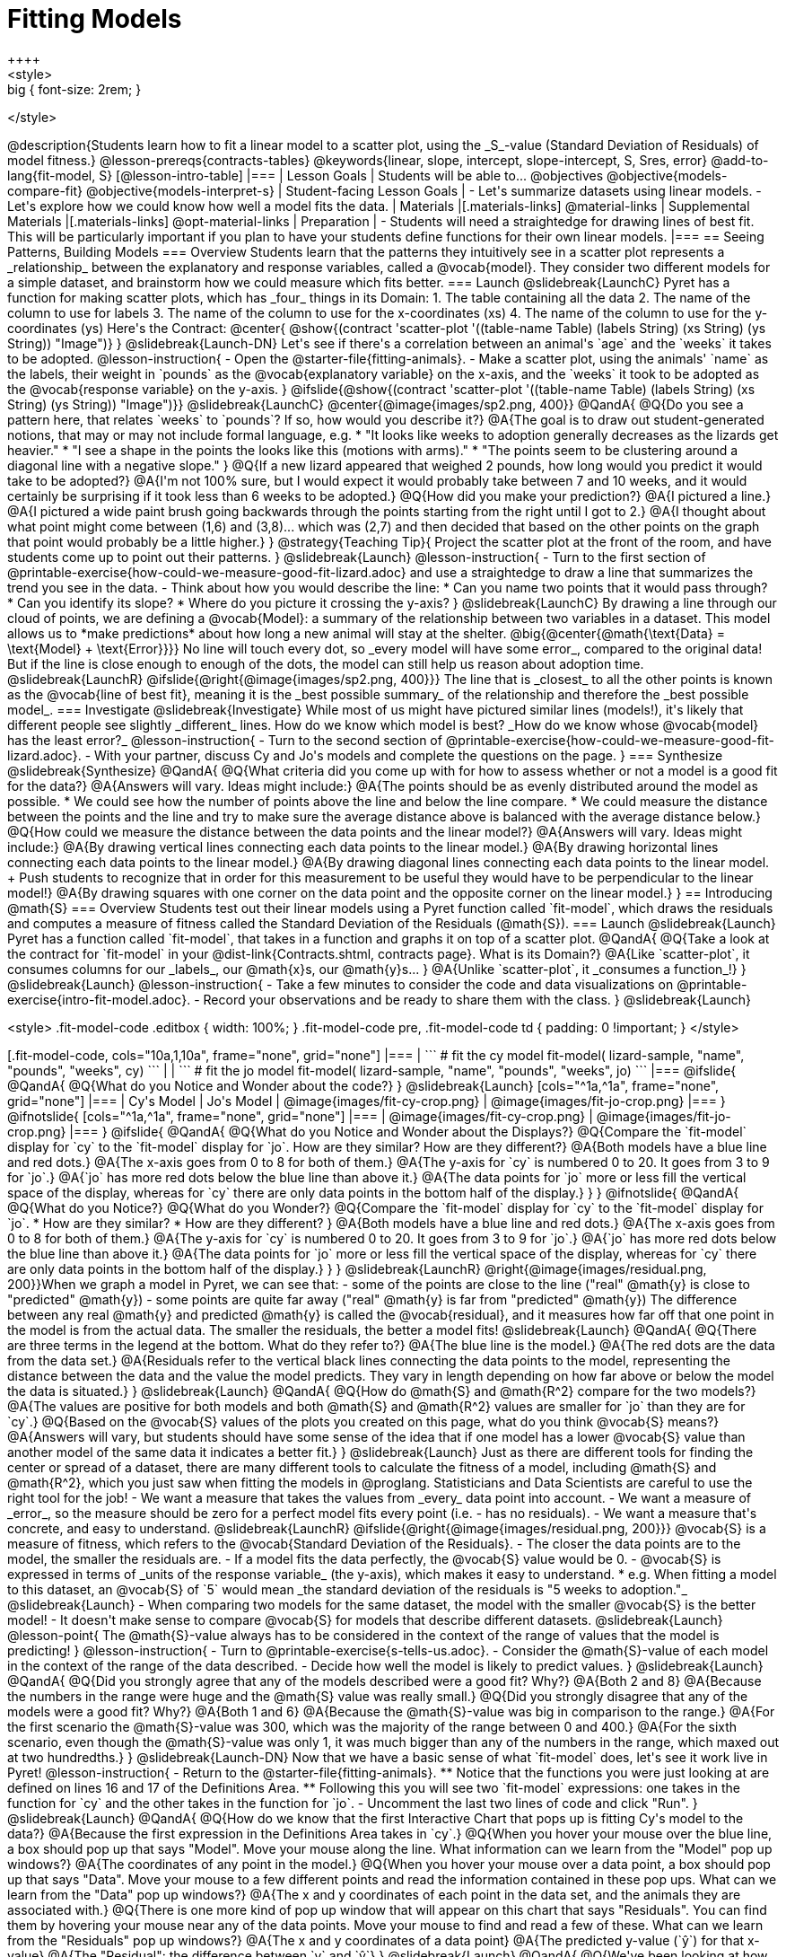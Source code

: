 = Fitting Models
++++
<style>
.big { font-size: 2rem; }
</style>
++++
@description{Students learn how to fit a linear model to a scatter plot, using the _S_-value (Standard Deviation of Residuals) of model fitness.}

@lesson-prereqs{contracts-tables}

@keywords{linear, slope, intercept, slope-intercept, S, Sres, error}

@add-to-lang{fit-model, S}

[@lesson-intro-table]
|===

| Lesson Goals
| Students will be able to...

@objectives
@objective{models-compare-fit}
@objective{models-interpret-s}

| Student-facing Lesson Goals
|

- Let's summarize datasets using linear models.
- Let's explore how we could know how well a model fits the data.

| Materials
|[.materials-links]
@material-links

| Supplemental Materials
|[.materials-links]
@opt-material-links


| Preparation
|
- Students will need a straightedge for drawing lines of best fit. This will be particularly important if you plan to have your students define functions for their own linear models.


|===

== Seeing Patterns, Building Models

=== Overview
Students learn that the patterns they intuitively see in a scatter plot represents a _relationship_ between the explanatory and response variables, called a @vocab{model}. They consider two different models for a simple dataset, and brainstorm how we could measure which fits better.

=== Launch
@slidebreak{LaunchC}

Pyret has a function for making scatter plots, which has _four_ things in its Domain:

1. The table containing all the data
2. The name of the column to use for labels
3. The name of the column to use for the x-coordinates (xs)
4. The name of the column to use for the y-coordinates (ys)

Here's the Contract:

@center{
@show{(contract 'scatter-plot '((table-name Table) (labels String) (xs String) (ys String)) "Image")}
}

@slidebreak{Launch-DN}

Let's see if there's a correlation between an animal's `age` and the `weeks` it takes to be adopted.

@lesson-instruction{
- Open the @starter-file{fitting-animals}.
- Make a scatter plot, using the animals' `name` as the labels, their weight in `pounds` as the @vocab{explanatory variable} on the x-axis, and the `weeks` it took to be adopted as the @vocab{response variable} on the y-axis.
}

@ifslide{@show{(contract 'scatter-plot '((table-name Table) (labels String) (xs String) (ys String)) "Image")}}

@slidebreak{LaunchC}

@center{@image{images/sp2.png, 400}}

@QandA{
@Q{Do you see a pattern here, that relates `weeks` to `pounds`? If so, how would you describe it?}
@A{The goal is to draw out student-generated notions, that may or may not include formal language, e.g.
 * "It looks like weeks to adoption generally decreases as the lizards get heavier."
 * "I see a shape in the points the looks like this (motions with arms)."
 * "The points seem to be clustering around a diagonal line with a negative slope."
}
@Q{If a new lizard appeared that weighed 2 pounds, how long would you predict it would take to be adopted?}
@A{I'm not 100% sure, but I would expect it would probably take between 7 and 10 weeks, and it would certainly be surprising if it took less than 6 weeks to be adopted.}
@Q{How did you make your prediction?}
@A{I pictured a line.}
@A{I pictured a wide paint brush going backwards through the points starting from the right until I got to 2.}
@A{I thought about what point might come between (1,6) and (3,8)... which was (2,7) and then decided that based on the other points on the graph that point would probably be a little higher.}
}

@strategy{Teaching Tip}{

Project the scatter plot at the front of the room, and have students come up to point out their patterns.
}

@slidebreak{Launch}

@lesson-instruction{
- Turn to the first section of @printable-exercise{how-could-we-measure-good-fit-lizard.adoc} and use a straightedge to draw a line that summarizes the trend you see in the data.
- Think about how you would describe the line:
  * Can you name two points that it would pass through? 
  * Can you identify its slope?
  * Where do you picture it crossing the y-axis?
}

@slidebreak{LaunchC}

By drawing a line through our cloud of points, we are defining a @vocab{Model}: a summary of the relationship between two variables in a dataset. This model allows us to *make predictions* about how long a new animal will stay at the shelter.

@big{@center{@math{\text{Data} = \text{Model} + \text{Error}}}}

No line will touch every dot, so _every model will have some error_, compared to the original data! But if the line is close enough to enough of the dots, the model can still help us reason about adoption time.

@slidebreak{LaunchR}
@ifslide{@right{@image{images/sp2.png, 400}}}

The line that is _closest_ to all the other points is known as the @vocab{line of best fit}, meaning it is the _best possible summary_ of the relationship and therefore the _best possible model_.

=== Investigate
@slidebreak{Investigate}

While most of us might have pictured similar lines (models!), it's likely that different people see slightly _different_ lines. How do we know which model is best? _How do we know whose @vocab{model} has the least error?_

@lesson-instruction{
- Turn to the second section of @printable-exercise{how-could-we-measure-good-fit-lizard.adoc}. 
- With your partner, discuss Cy and Jo's models and complete the questions on the page.
}

=== Synthesize
@slidebreak{Synthesize}

@QandA{
@Q{What criteria did you come up with for how to assess whether or not a model is a good fit for the data?}
@A{Answers will vary. Ideas might include:}
@A{The points should be as evenly distributed around the model as possible.
 * We could see how the number of points above the line and below the line compare.
 * We could measure the distance between the points and the line and try to make sure the average distance above is balanced with the average distance below.}

@Q{How could we measure the distance between the data points and the linear model?}
@A{Answers will vary. Ideas might include:}
@A{By drawing vertical lines connecting each data points to the linear model.}
@A{By drawing horizontal lines connecting each data points to the linear model.}
@A{By drawing diagonal lines connecting each data points to the linear model. +
Push students to recognize that in order for this measurement to be useful they would have to be perpendicular to the linear model!}
@A{By drawing squares with one corner on the data point and the opposite corner on the linear model.}
}

== Introducing @math{S}

=== Overview

Students test out their linear models using a Pyret function called `fit-model`, which draws the residuals and computes a measure of fitness called the Standard Deviation of the Residuals (@math{S}).

=== Launch
@slidebreak{Launch}

Pyret has a function called `fit-model`, that takes in a function and graphs it on top of a scatter plot.

@QandA{
@Q{Take a look at the contract for `fit-model` in your @dist-link{Contracts.shtml, contracts page}. What is its Domain?}
@A{Like `scatter-plot`, it consumes columns for our _labels_, our @math{x}s, our @math{y}s... }
@A{Unlike `scatter-plot`, it _consumes a function_!}
}

@slidebreak{Launch}

@lesson-instruction{
- Take a few minutes to consider the code and data visualizations on @printable-exercise{intro-fit-model.adoc}.
- Record your observations and be ready to share them with the class.
}

@slidebreak{Launch}
++++
<style>
.fit-model-code .editbox { width: 100%; }
.fit-model-code pre, .fit-model-code td { padding: 0 !important; }
</style>
++++

[.fit-model-code, cols="10a,1,10a", frame="none", grid="none"]
|===
|
```
# fit the cy model
fit-model(
  lizard-sample, "name", "pounds", "weeks", cy)
```
|
|
```
# fit the jo model
fit-model(
  lizard-sample, "name", "pounds", "weeks", jo)
```
|===

@ifslide{
@QandA{
@Q{What do you Notice and Wonder about the code?}
}

@slidebreak{Launch}

[cols="^1a,^1a", frame="none", grid="none"]
|===
| Cy's Model
| Jo's Model

| @image{images/fit-cy-crop.png}
| @image{images/fit-jo-crop.png}
|===
}

@ifnotslide{
[cols="^1a,^1a", frame="none", grid="none"]
|===
| @image{images/fit-cy-crop.png}
| @image{images/fit-jo-crop.png}
|===
}

@ifslide{
@QandA{
@Q{What do you Notice and Wonder about the Displays?}
@Q{Compare the `fit-model` display for `cy` to the `fit-model` display for `jo`. How are they similar? How are they different?}
@A{Both models have a blue line and red dots.}
@A{The x-axis goes from 0 to 8 for both of them.}
@A{The y-axis for `cy` is numbered 0 to 20. It goes from 3 to 9 for `jo`.}
@A{`jo` has more red dots below the blue line than above it.}
@A{The data points for `jo` more or less fill the vertical space of the display, whereas for `cy` there are only data points in the bottom half of the display.}
}
}

@ifnotslide{
@QandA{
@Q{What do you Notice?}
@Q{What do you Wonder?}
@Q{Compare the `fit-model` display for `cy` to the `fit-model` display for `jo`. 
  * How are they similar? 
  * How are they different?
}
@A{Both models have a blue line and red dots.}
@A{The x-axis goes from 0 to 8 for both of them.}
@A{The y-axis for `cy` is numbered 0 to 20. It goes from 3 to 9 for `jo`.}
@A{`jo` has more red dots below the blue line than above it.}
@A{The data points for `jo` more or less fill the vertical space of the display, whereas for `cy` there are only data points in the bottom half of the display.}
}
}

@slidebreak{LaunchR}

@right{@image{images/residual.png, 200}}When we graph a model in Pyret, we can see that:

- some of the points are close to the line ("real" @math{y} is close to "predicted" @math{y})
- some points are quite far away ("real" @math{y} is far from "predicted" @math{y})

The difference between any real @math{y} and predicted @math{y} is called the @vocab{residual}, and it measures how far off that one point in the model is from the actual data. The smaller the residuals, the better a model fits!

@slidebreak{Launch}

@QandA{
@Q{There are three terms in the legend at the bottom. What do they refer to?}
@A{The blue line is the model.}
@A{The red dots are the data from the data set.}
@A{Residuals refer to the vertical black lines connecting the data points to the model, representing the distance between the data and the value the model predicts. They vary in length depending on how far above or below the model the data is situated.}
}

@slidebreak{Launch}

@QandA{
@Q{How do @math{S} and @math{R^2} compare for the two models?}
@A{The values are positive for both models and both @math{S} and @math{R^2} values are smaller for `jo` than they are for `cy`.}

@Q{Based on the @vocab{S} values of the plots you created on this page, what do you think @vocab{S} means?}
@A{Answers will vary, but students should have some sense of the idea that if one model has a lower @vocab{S} value than another model of the same data it indicates a better fit.}
}

@slidebreak{Launch}

Just as there are different tools for finding the center or spread of a dataset, there are many different tools to calculate the fitness of a model, including @math{S} and @math{R^2}, which you just saw when fitting the models in @proglang.

Statisticians and Data Scientists are careful to use the right tool for the job!

- We want a measure that takes the values from _every_ data point into account.
- We want a measure of _error_, so the measure should be zero for a perfect model fits every point (i.e. - has no residuals).
- We want a measure that's concrete, and easy to understand.

@slidebreak{LaunchR}

@ifslide{@right{@image{images/residual.png, 200}}}
@vocab{S} is a measure of fitness, which refers to the @vocab{Standard Deviation of the Residuals}.

- The closer the data points are to the model, the smaller the residuals are.
- If a model fits the data perfectly, the @vocab{S} value would be 0.
- @vocab{S} is expressed in terms of _units of the response variable_ (the y-axis), which makes it easy to understand.
  * e.g. When fitting a model to this dataset, an @vocab{S} of `5` would mean _the standard deviation of the residuals is "5 weeks to adoption."_

@slidebreak{Launch}

- When comparing two models for the same dataset, the model with the smaller @vocab{S} is the better model!
- It doesn't make sense to compare @vocab{S} for models that describe different datasets.

@slidebreak{Launch}

@lesson-point{
The @math{S}-value always has to be considered in the context of the range of values that the model is predicting!
}

@lesson-instruction{
- Turn to @printable-exercise{s-tells-us.adoc}.
- Consider the @math{S}-value of each model in the context of the range of the data described.
- Decide how well the model is likely to predict values.
}

@slidebreak{Launch}

@QandA{
@Q{Did you strongly agree that any of the models described were a good fit? Why?}
@A{Both 2 and 8}
@A{Because the numbers in the range were huge and the @math{S} value was really small.}

@Q{Did you strongly disagree that any of the models were a good fit? Why?}
@A{Both 1 and 6}
@A{Because the @math{S}-value was big in comparison to the range.}
@A{For the first scenario the @math{S}-value was 300, which was the majority of the range between 0 and 400.}
@A{For the sixth scenario, even though the @math{S}-value was only 1, it was much bigger than any of the numbers in the range, which maxed out at two hundredths.}
}

@slidebreak{Launch-DN}

Now that we have a basic sense of what `fit-model` does, let's see it work live in Pyret!

@lesson-instruction{
- Return to the @starter-file{fitting-animals}.
  ** Notice that the functions you were just looking at are defined on lines 16 and 17 of the Definitions Area.
  ** Following this you will see two `fit-model` expressions: one takes in the function for `cy` and the other takes in the function for `jo`.
- Uncomment the last two lines of code and click "Run".
}

@slidebreak{Launch}

@QandA{
@Q{How do we know that the first Interactive Chart that pops up is fitting Cy's model to the data?}
@A{Because the first expression in the Definitions Area takes in `cy`.}

@Q{When you hover your mouse over the blue line, a box should pop up that says "Model". Move your mouse along the line. What information can we learn from the "Model" pop up windows?}
@A{The coordinates of any point in the model.}

@Q{When you hover your mouse over a data point, a box should pop up that says "Data". Move your mouse to a few different points and read the information contained in these pop ups. What can we learn from the "Data" pop up windows?}
@A{The x and y coordinates of each point in the data set, and the animals they are associated with.}

@Q{There is one more kind of pop up window that will appear on this chart that says "Residuals". You can find them by hovering your mouse near any of the data points. Move your mouse to find and read a few of these. What can we learn from the "Residuals" pop up windows?}
@A{The x and y coordinates of a data point}
@A{The predicted y-value (`ŷ`) for that x-value}
@A{The "Residual": the difference between `y` and `ŷ`}
}

@slidebreak{Launch}

@QandA{
@Q{We've been looking at how well `cy` 's model fit the data. What do we need to do if we want to see how well `jo` 's model fits the data.}
@A{Close the window and another interactive chart will pop up.}

@Q{What happens once we close the second interactive chart?}
@A{We see clickable thumbnail images of both charts in the Interactions Area.}
}

@strategy{Optional: Which Model is Best?}{
If students know how to compute the equation of a line that crosses between two points, use @opt-printable-exercise{lines-to-functions.adoc} to have them define their models for `age` v. `weeks` in Pyret and use `fit-model` to see which one is best.
}


@slidebreak{Launch}

Let's put everything we've learned together and interpret the models we've built and the statistics we've gathered about them.


@lesson-instruction{
- Let's make sure we know what the models we've built and the statistics we've gathered about them mean.
- Complete the first section of @printable-exercise{interpret-models.adoc} with your partner.
}

@teacher{
- Confirm that your students are able to complete cy's model correctly.
- If your students did not complete @opt-printable-exercise{lines-to-functions.adoc}, direct them to ignore the last section of the page they are about to complete.
}

@slidebreak{Launch}

@lesson-instruction{
- Complete @printable-exercise{interpret-models.adoc}. +
_Heads up: You will be using percent change to make sense of how the expected errors in these models compare._
}

@strategy{How can @math{r^2} be less than zero?}{
Sharp-eyed students might wonder how it's possible for an @math{r^2} to be less than zero. That's supposed to be impossible, right?

It turn out that the @math{R^2} of a model @link{https://stats.stackexchange.com/questions/627589/definition-of-text-r2-text, is NOT computed by squaring *R*}, and only actually equals @math{R \times R} when the model is produced through linear regression. Remember: linear regression can only find the line of _best_ fit, so it will never produce something crazy like a negatively-sloping line for a dataset with a positive correlation!

When students are coming up with models on their own, they aren't bound by the algorithm for linear regression and can come up with lines whose fit is worse than `lr-plot` could ever be!
}

=== Synthesize
@slidebreak{Synthesize}

@QandA{
@Q{Why do we need to know the Range of the dataset in order to interpret an @vocab{S-value}?}
@A{Because @vocab{S-values} tell us the expected error in _units of the variable on the y-axis_. An error of $1000 could be huge or minuscule depending on the context.}
@Q{Besides looking at the @vocab{S-value}, what might you look for to determine whether a linear model is a good fit for the data?}
@A{That the average distance of the points above the line appears to be about the same as the average distance of the points below the line.}
}

@ifnotslide{
++++
<style>
.algebra-2 {
  border-radius: 20px;
  border: solid 1px black !important;
  padding: 10px;
  margin: 10px auto;
  margin-bottom: 30px;
  width: 80%;
}
</style>
++++
[.algebra-2]
=== What about Non-linear Models and Algebra 2?

There's no reason thing have to stop at line of best fit! Algebra 2 and Integrated 3 teachers - or Data Science teachers looking to count their course as an alternative to Algebra 2 - can extend this modeling work using our @dist-link{courses/algebra-2/, Algebra 2} materials, which covers quadratic, exponential, logarithmic, and periodic models!
}

== Additional Practice

For more practice deciding and articulating which model is better:

- Have your students complete @opt-printable-exercise{how-could-we-measure-good-fit-cheerios.adoc}. 
- They can then practice fitting the models to test their work using the @opt-starter-file{alg2-cheerios}.

@vspace{1ex}

@teacher{
The models they'll be working with will look like this:
[cols="1a,1a", frame="none", grid="none"]
|===
| `fit-model(cheerios-table, "id", "day", "cheerios-on-the-floor", f)`
| `fit-model(cheerios-table, "id", "day", "cheerios-on-the-floor", g)`

| @centered-image{images/cheerios-f.png}
| @centered-image{images/cheerios-g.png}
|===
}
